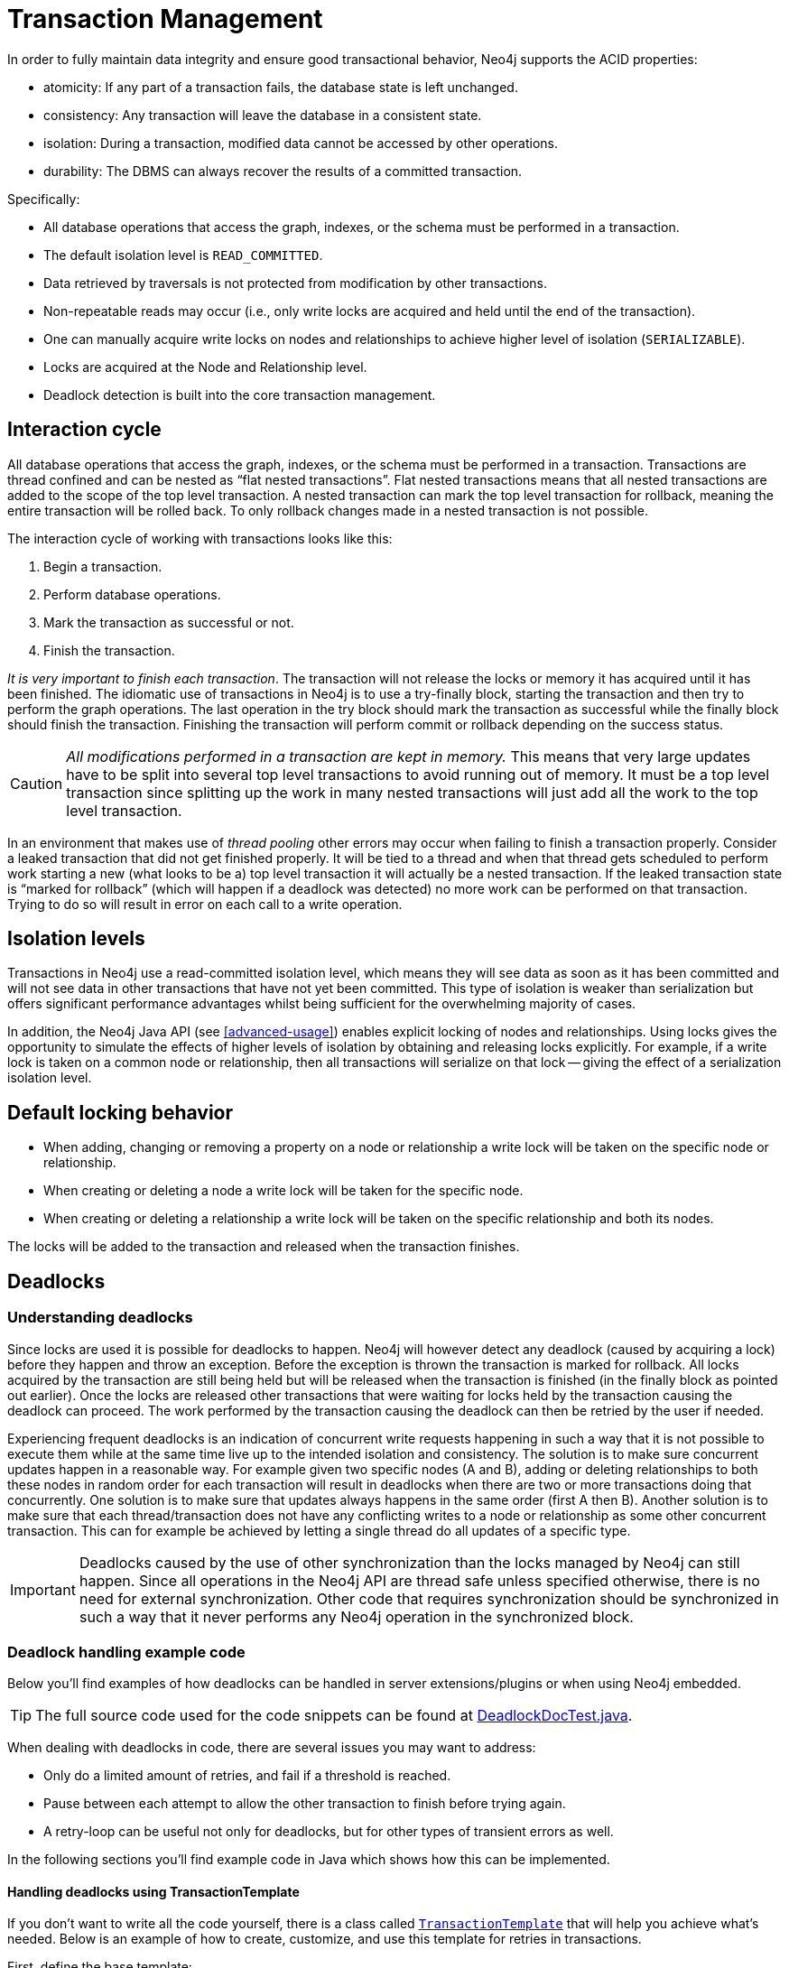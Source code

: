 [[transactions]]
Transaction Management
======================

In order to fully maintain data integrity and ensure good transactional behavior, Neo4j supports the ACID properties:

* atomicity: If any part of a transaction fails, the database state is left unchanged.
* consistency: Any transaction will leave the database in a consistent state.
* isolation: During a transaction, modified data cannot be accessed by other operations.
* durability: The DBMS can always recover the results of a committed transaction.

Specifically:

* All database operations that access the graph, indexes, or the schema must be performed in a transaction.
* The default isolation level is +READ_COMMITTED+.
* Data retrieved by traversals is not protected from modification by other transactions.
* Non-repeatable reads may occur (i.e., only write locks are acquired and held until the end of the transaction).
* One can manually acquire write locks on nodes and relationships to achieve higher level of isolation (+SERIALIZABLE+).
* Locks are acquired at the Node and Relationship level.
* Deadlock detection is built into the core transaction management.

[[transactions-interaction]]
== Interaction cycle ==

All database operations that access the graph, indexes, or the schema must be performed in a transaction.
Transactions are thread confined and can be nested as “flat nested transactions”.
Flat nested transactions means that all nested transactions are added to the scope of the top level transaction.
A nested transaction can mark the top level transaction for rollback, meaning the entire transaction will be rolled back.
To only rollback changes made in a nested transaction is not possible.

The interaction cycle of working with transactions looks like this:

. Begin a transaction.
. Perform database operations.
. Mark the transaction as successful or not.
. Finish the transaction.

_It is very important to finish each transaction_. The transaction will not release the locks or memory it has acquired until it has been finished.
The idiomatic use of transactions in Neo4j is to use a try-finally block, starting the transaction and then try to perform the graph operations.
The last operation in the try block should mark the transaction as successful while the finally block should finish the transaction.
Finishing the transaction will perform commit or rollback depending on the success status.

[CAUTION]
_All modifications performed in a transaction are kept in memory._
This means that very large updates have to be split into several top level transactions to avoid running out of memory.
It must be a top level transaction since splitting up the work in many nested transactions will just add all the work to the top level transaction.

In an environment that makes use of _((thread pooling))_ other errors may occur when failing to finish a transaction properly.
Consider a leaked transaction that did not get finished properly.
It will be tied to a thread and when that thread gets scheduled to perform work starting a new (what looks to be a) top level transaction it will actually be a nested transaction.
If the leaked transaction state is “marked for rollback” (which will happen if a deadlock was detected) no more work can be performed on that transaction.
Trying to do so will result in error on each call to a write operation.

[[transactions-isolation]]
== Isolation levels ==

Transactions in Neo4j use a read-committed isolation level, which means they will see data as soon as it has been committed and will not see data in other transactions that have not yet been committed.
This type of isolation is weaker than serialization but offers significant performance advantages whilst being sufficient for the overwhelming majority of cases.

In addition, the Neo4j Java API (see <<advanced-usage>>) enables explicit locking of nodes and relationships.
Using locks gives the opportunity to simulate the effects of higher levels of isolation by obtaining and releasing locks explicitly.
For example, if a write lock is taken on a common node or relationship, then all transactions will serialize on that lock -- giving the effect of a serialization isolation level.

[[transactions-locking]]
== Default locking behavior ==

* When adding, changing or removing a property on a node or relationship a write lock will be taken on the specific node or relationship.
* When creating or deleting a node a write lock will be taken for the specific node.
* When creating or deleting a relationship a write lock will be taken on the specific relationship and both its nodes.

The locks will be added to the transaction and released when the transaction finishes.

[[transactions-deadlocks]]
== Deadlocks ==

=== Understanding deadlocks ===

Since locks are used it is possible for deadlocks to happen.
Neo4j will however detect any deadlock (caused by acquiring a lock) before they happen and throw an exception.
Before the exception is thrown the transaction is marked for rollback.
All locks acquired by the transaction are still being held but will be released when the transaction is finished (in the finally block as pointed out earlier).
Once the locks are released other transactions that were waiting for locks held by the transaction causing the deadlock can proceed.
The work performed by the transaction causing the deadlock can then be retried by the user if needed.

Experiencing frequent deadlocks is an indication of concurrent write requests happening in such a way that it is not possible to execute them while at the same time live up to the intended isolation and consistency.
The solution is to make sure concurrent updates happen in a reasonable way.
For example given two specific nodes (A and B), adding or deleting relationships to both these nodes in random order for each transaction will result in deadlocks when there are two or more transactions doing that concurrently.
One solution is to make sure that updates always happens in the same order (first A then B).
Another solution is to make sure that each thread/transaction does not have any conflicting writes to a node or relationship as some other concurrent transaction.
This can for example be achieved by letting a single thread do all updates of a specific type.

[IMPORTANT]
Deadlocks caused by the use of other synchronization than the locks managed by Neo4j can still happen.
Since all operations in the Neo4j API are thread safe unless specified otherwise, there is no need for external synchronization.
Other code that requires synchronization should be synchronized in such a way that it never performs any Neo4j operation in the synchronized block.

[[transactions-deadlocks-code]]
=== Deadlock handling example code ===

Below you'll find examples of how deadlocks can be handled in server extensions/plugins or when using Neo4j embedded.

TIP: The full source code used for the code snippets can be found at https://github.com/neo4j/neo4j/blob/{neo4j-git-tag}/community/kernel/src/test/java/examples/DeadlockDocTest.java[DeadlockDocTest.java].

When dealing with deadlocks in code, there are several issues you may want to address:

* Only do a limited amount of retries, and fail if a threshold is reached.
* Pause between each attempt to allow the other transaction to finish before trying again.
* A retry-loop can be useful not only for deadlocks, but for other types of transient errors as well.

In the following sections you'll find example code in Java which shows how this can be implemented.

[[transactions-deadlocks-template]]
==== Handling deadlocks using TransactionTemplate ====

If you don't want to write all the code yourself, there is a class called +link:javadocs/org/neo4j/helpers/TransactionTemplate.html[TransactionTemplate]+ that will help you achieve what's needed.
Below is an example of how to create, customize, and use this template for retries in transactions.

First, define the base template:

[snippet,java]
----
component=neo4j-kernel
source=examples/DeadlockDocTest.java
tag=template
----

Next, specify the database to use and a function to execute:

[snippet,java]
----
component=neo4j-kernel
source=examples/DeadlockDocTest.java
tag=usage-template
----

The operations that could lead to a deadlock should go into the `apply` method.

The `TransactionTemplate` uses a fluent API for configuration, and you can choose whether to set everything at once, or (as in the example) provide some details just before using it.
The template allows setting a predicate for what exceptions to retry on, and also allows for easy monitoring of events that take place.

[[transactions-deadlocks-loop]]
==== Handling deadlocks using a retry loop ====

If you want to roll your own retry-loop code, see below for inspiration.
Here's an example of what a retry block might look like:

[snippet,java]
----
component=neo4j-kernel
source=examples/DeadlockDocTest.java
tag=retry
----

The above is the gist of what such a retry block would look like, and which you can customize to fit your needs.

[[transactions-delete]]
== Delete semantics ==

When deleting a node or a relationship all properties for that entity will be automatically removed but the relationships of a node will not be removed.

[CAUTION]
Neo4j enforces a constraint (upon commit) that all relationships must have a valid start node and end node.
In effect this means that trying to delete a node that still has relationships attached to it will throw an exception upon commit.
It is however possible to choose in which order to delete the node and the attached relationships as long as no relationships exist when the transaction is committed.

The delete semantics can be summarized in the following bullets:

* All properties of a node or relationship will be removed when it is deleted.
* A deleted node can not have any attached relationships when the transaction commits.
* It is possible to acquire a reference to a deleted relationship or node that has not yet been committed.
* Any write operation on a node or relationship after it has been deleted (but not yet committed) will throw an exception
* After commit trying to acquire a new or work with an old reference to a deleted node or relationship will throw an exception.

[[transactions-unique-nodes]]
== Creating unique nodes ==
In many use cases, a certain level of uniqueness is desired among entities.
You could for instance imagine that only one user with a certain e-mail address may exist in a system.
If multiple concurrent threads naively try to create the user, duplicates will be created.
There are three main strategies for ensuring uniqueness, and they all work across High Availability and single-instance deployments.

=== Single thread ===
By using a single thread, no two threads will even try to create a particular entity simultaneously.
On High Availability, an external single-threaded client can perform the operations on the cluster.

[[transactions-get-or-create]]
=== Get or create ===

The preferred way to get or create a unique node is to use unique constraints and Cypher.
See <<tutorials-java-embedded-unique-get-or-create>> for more information.

By using link:javadocs/org/neo4j/graphdb/index/Index.html#putIfAbsent%28T,%20java.lang.String,%20java.lang.Object%29[+put-if-absent+] functionality,
entity uniqueness can be guaranteed using a legacy index. Here the legacy index acts as the lock and will only lock the smallest part needed to guaranteed uniqueness across threads and transactions.

See <<tutorials-java-embedded-unique-get-or-create-with-factory>> for how to do this using the core Java API.
When using the REST API, see <<rest-api-unique-indexes>>.

=== Pessimistic locking ===
[IMPORTANT]
While this is a working solution, please consider using the preferred  <<transactions-get-or-create>> instead.

By using explicit, pessimistic locking, unique creation of entities can be achieved in a multi-threaded environment.
It is most commonly done by locking on a single or a set of common nodes.

See <<tutorials-java-embedded-unique-pessimistic>> for how to do this using the core Java API.

[[transactions-events]]
== Transaction events ==

Transaction event handlers can be registered to receive Neo4j Transaction events.
Once it has been registered at a +GraphDatabaseService+ instance it will receive events about what has happened in each transaction which is about to be committed.
Handlers won't get notified about transactions which haven't performed any write operation or won't be committed (either if +Transaction#success()+ hasn't been called or the transaction has been marked as failed +Transaction#failure()+.
Right before a transaction is about to be committed the +beforeCommit+ method is called with the entire diff of modifications made in the transaction.
At this point the transaction is still running so changes can still be made. However there's no guarantee that other handlers will see such changes since the order in which handlers are executed is undefined.
This method can also throw an exception and will, in such a case, prevent the transaction from being committed (where a call to +afterRollback+ will follow).
If +beforeCommit+ is successfully executed in all registered handlers the transaction will be committed and the +afterCommit+ method will be called with the same transaction data as well as the object returned from +beforeCommit+.
In +afterCommit+ the transaction has been closed and so accessing data outside of what +TransactionData+ covers requires a new transaction to be opened.
+TransactionEventHandler+ gets notified about transactions that has any change accessible via +TransactionData+ so some indexing and schema changes will not be triggering these events.
